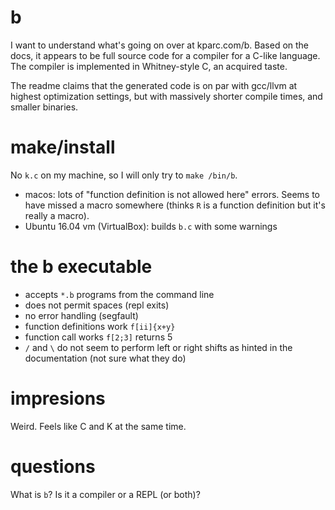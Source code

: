 * b
  I want to understand what's going on over at kparc.com/b.
  Based on the docs, it appears to be full source code for a compiler for a C-like language.
  The compiler is implemented in Whitney-style C, an acquired taste.

  The readme claims that the generated code is on par with gcc/llvm at highest optimization settings, but with massively shorter compile times, and smaller binaries.

* make/install
  No ~k.c~ on my machine, so I will only try to ~make /bin/b~.

  - macos: lots of "function definition is not allowed here" errors.  Seems to have missed a macro somewhere (thinks ~R~ is a function definition but it's really a macro).
  - Ubuntu 16.04 vm (VirtualBox): builds ~b.c~ with some warnings

* the b executable
  - accepts ~*.b~ programs from the command line
  - does not permit spaces (repl exits)
  - no error handling (segfault)
  - function definitions work ~f[ii]{x+y}~
  - function call works ~f[2;3]~ returns 5
  - ~/~ and ~\~ do not seem to perform left or right shifts as hinted in the documentation (not sure what they do)

* impresions
Weird.
Feels like C and K at the same time.

* questions
What is ~b~?
Is it a compiler or a REPL (or both)?

